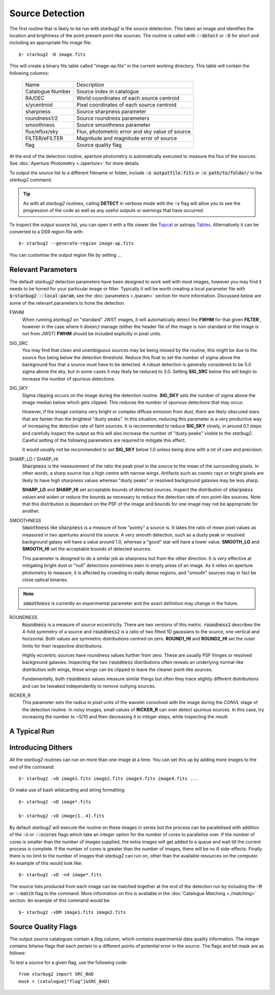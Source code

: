 ****************
Source Detection
****************

The first routine that is likely to be run with *starbug2* is the source ddetection. This takes an image and identifies the location and brightness of the point present point-like sources. The routine is called with :code:`--detect` or :code:`-D` for short and including an appropriate fits image file::
    
    $~ starbug2 -D image.fits

This will create a binary fits table called "image-ap.fits" in the current working directory. This table will contain the following columns:

    +------------------+------------------------------------------------------------+
    | Name             | Description                                                |
    +------------------+------------------------------------------------------------+
    | Catalogue Number | Source index in catalogue                                  |
    +------------------+------------------------------------------------------------+
    | RA/DEC           | World coordinates of each source centroid                  |
    +------------------+------------------------------------------------------------+
    | x/ycentroid      | Pixel coordinates of each source centroid                  |
    +------------------+------------------------------------------------------------+
    | sharpness        | Source sharpness parameter                                 |
    +------------------+------------------------------------------------------------+
    | roundness1/2     | Source roundness parameters                                |
    +------------------+------------------------------------------------------------+
    | smoothness       | Source smoothness parameter                                |
    +------------------+------------------------------------------------------------+
    | flux/eflux/sky   | Flux, photometric error and sky value of source            |
    +------------------+------------------------------------------------------------+
    | FILTER/eFILTER   | Magnitude and magnitude error of source                    |
    +------------------+------------------------------------------------------------+
    | flag             | Source quality flag                                        |
    +------------------+------------------------------------------------------------+


At the end of the detection routine, aperture photometry is automatically executed to measure the flux of the sources. See :doc:`Aperture Photometry <./aperture>` for more details.

To output the source list to a different filename or folder, include :code:`-o outputfile.fits` or :code:`-o path/to/folder/` in the *starbug2* command.

.. tip::

    As with all *starbug2* routines, calling **DETECT** in verbose mode with the :code:`-v` flag will allow you to see the progression of the code as well as any useful outputs or warnings that have occurred. 


To inspect the output source list, you can open it with a fits viewer like `Topcat <https://www.star.bris.ac.uk/~mbt/topcat/>`_ or astropy `Tables <https://docs.astropy.org/en/stable/table/>`_. Alternatively it can be converted to a DS9 region file with::
    
    $~ starbug2 --generate-region image-ap.fits

You can customise the output region file by setting ...

Relevant Parameters
-------------------

The default *starbug2* detection parameters have been designed to work well with most images, however you may find it needs to be honed for your particular image or filter. Typically it will be worth creating a local parameter file with :code:`$~starbug2 --local-param`, see the :doc:`parameters <./param>` section for more information. Discussed below are some of the relevant parameters to hone the detection.

FWHM
    When running *starbug2* on "standard" JWST images, it will automatically detect the **FWHM** for that given **FILTER** , however in the case where it doesn;t manage (either the header file of the image is non-standard or the image is not from JWST) **FWHM** should be included explicitly in pixel units.

SIG_SRC
    You may find that clean and unambiguous sources may be being missed by the routine, this might be due to the source flux being below the detection threshold. Reduce this float to set the number of sigma above the background flux that a source must have to be detected. A robust detection is generally considered to be 5.0 sigma above the sky, but in some cases it may likely be reduced to 3.0. Setting **SIG_SRC** below this will begin to increase the number of spurious detections.

SIG_SKY
    Sigma clipping occurs on the image during the detection routine. **SIG_SKY** sets the number of sigma above the image median below which gets clipped. This reduces the number of spurious detections that may occur. 
    
    However, if the image contains very bright or complex diffuse emission from dust, there are likely obscured stars that are fainter than the brightest "dusty peaks". In this situation, reducing this parameter is a very productive way of increasing the detection rate of faint sources. It is recommended to reduce **SIG_SKY** slowly, in around 0.1 steps and carefully inspect the output as this will also increase the number of "dusty peaks" visible to the *starbug2*. Careful setting of the following parameters are required to mitigate this effect. 

    It would usually not be recommended to set **SIG_SKY** below 1.0 unless being done with a lot of care and precision. 

SHARP_LO / SHARP_HI
    :code:`Sharpness` is the measurement of the ratio the peak pixel in the source to the mean of the surrounding pixels. In other words, a sharp source has a high centre with narrow wings. Artifacts such as cosmic rays or bright pixels are likely to have high sharpness values whereas "dusty peaks" or resolved background galaxies may be less sharp.

    **SHARP_LO** and **SHARP_HI** set acceptable bounds of detected sources. Inspect the distribution of :code:`sharpness` values and widen or reduce the bounds as necessary to reduce the detection rate of non point-like sources. Note that this distribution is dependant on the PSF of the image and bounds for one image may not be appropriate for another.

SMOOTHNESS
    :code:`Smoothness` like :code:`sharpness` is a measure of how "pointy" a source is. It takes the ratio of mean pixel values as measured in two apertures around the source. A very smooth detection, such as a dusty peak or resolved background galaxy will have a value around 1.0, whereas a "good" star will have a lower value.
    **SMOOTH_LO** and **SMOOTH_HI** set the acceptable bounds of detected sources.

    This parameter is designed to do a similar job as sharpness but from the other direction. It is very effective at mitigating bright dust or "null" detections sometimes seen in empty areas of an image. As it relies on aperture photometry to measure, it is affected by crowding in really dense regions, and "smooth" sources may in fact be close optical binaries.


.. note::

    :code:`smoothness` is currently an experimental parameter and the exact definition may change in the future.

ROUNDNESS
    :code:`Roundness` is a measure of source eccentricity. There are two versions of this metric. :code:`roundness1` describes the 4-fold symmetry of a source and :code:`roundness2` is a ratio of two fitted 1D gaussians to the source, one vertical and horizontal. Both values are symmetric distributions centred on zero. **ROUND1_HI** and **ROUND2_HI** set the outer limits for their respective distributions. 

    Highly eccentric sources have roundness values further from zero. These are usually PSF fringes or resolved background galaxies. Inspecting the two :code:`roundness` distributions often reveals an underlying normal-like distribution with wings, these wings can be clipped to leave the cleaner point-like sources.

    Fundamentally, both :code:`roundness` values measure similar things but often they trace slightly different distributions and can be tweaked independently to remove outlying sources. 

RICKER_R
    This parameter sets the radius in pixel units of the wavelet convolved with the image during the *CONVL* stage of the detection routine. In noisy images, small values of **RICKER_R** can over detect spurious sources. In this case, try increasing the number to ~5/10 and then decreasing it in integer steps, while inspecting the result.

A Typical Run
-------------






Introducing Dithers
-------------------

All the *starbug2* routines can run on more than one image at a time. You can set this up by adding more images to the end of the command::
    
    $~ starbug2 -vD image1.fits image2.fits image3.fits image4.fits ...

Or make use of bash wildcarding and string formatting::

    $~ starbug2 -vD image*.fits

    $~ starbug2 -vD image{1..4}.fits

By default *starbug2* will execute the routine on these images in series but the process can be parallelised with addition of the :code:`-n` or :code:`--ncores` flags which take an integer option for the number of cores to parallelise over. If the number of cores is smaller than the number of images supplied, the extra images will get added to a queue and wait till the current process is complete. If the number of cores is greater than the number of images, there will be no ill side-effects. Finally there is no limit to the number of images that *starbug2* can run on, other than the available resources on the computer.
An example of this would look like::

    $~ starbug2 -vD -n4 image*.fits

.. only:: html

    .. warning::
        :class: sphx-glr-download-link-warning

        There is a current issue where a child process runs out of memory and is killed but this is not reported back to the main process, which is waiting for the child to finish. The result of this, is the main process getting stuck waiting and never completes. This all happens silently so you would need to watch the number of cores being actively used on the system. 

        Reduce the number of cores being used if this happens.

The source lists produced from each image can be matched together at the end of the detection run by including the :code:`-M` or :code:`--match` flag to the command. More information on this is available in the :doc:`Catalogue Matching <./matching>` section. An example of this command would be::

    $~ starbug2 -vDM image1.fits image2.fits 


Source Quality Flags
--------------------

The output source catalogues contain a *flag* column, which contains experimental data quality information. The integer contains bitwise flags that each pertain to a different points of potential error in the source. The flags and bit mask are as follows:

.. list-table:: Data Quality Flags
    :widths: 20 20 60
    :header-rows: 1

    * - BIT
      - Name
      - Description
    * -`0x00`
      - SRC_GOOD  
      - Source OK
    * - `0x01`
      - SRC_BAD   
      - Source aperture contains a pixel marked as saturate or bad
    * - `0x02`
      - SRC_JMP   
      - Source aperture contains a pixel marked with a jump during integration (possible cosmic ray)
    * - `0x04`
      - SRC_VAR   
      - Source has an asymmetric flux distribution between matches (mean and median more than 5% different)
    * - `0x08`
      - SRC_FIX   
      - Source has PSF photometry with a forced position
    * - `0x10`
      - SRC_UKN   
      - Something was wrong..

To test a source for a given flag, use the following code::
    
    from starbug2 import SRC_BAD
    mask = (catalogue["flag"]&SRC_BAD)
